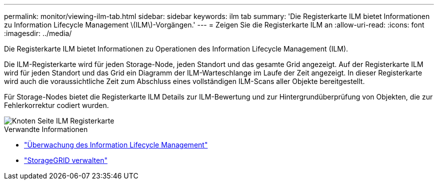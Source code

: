 ---
permalink: monitor/viewing-ilm-tab.html 
sidebar: sidebar 
keywords: ilm tab 
summary: 'Die Registerkarte ILM bietet Informationen zu Information Lifecycle Management \(ILM\)-Vorgängen.' 
---
= Zeigen Sie die Registerkarte ILM an
:allow-uri-read: 
:icons: font
:imagesdir: ../media/


[role="lead"]
Die Registerkarte ILM bietet Informationen zu Operationen des Information Lifecycle Management (ILM).

Die ILM-Registerkarte wird für jeden Storage-Node, jeden Standort und das gesamte Grid angezeigt. Auf der Registerkarte ILM wird für jeden Standort und das Grid ein Diagramm der ILM-Warteschlange im Laufe der Zeit angezeigt. In dieser Registerkarte wird auch die voraussichtliche Zeit zum Abschluss eines vollständigen ILM-Scans aller Objekte bereitgestellt.

Für Storage-Nodes bietet die Registerkarte ILM Details zur ILM-Bewertung und zur Hintergrundüberprüfung von Objekten, die zur Fehlerkorrektur codiert wurden.

image::../media/nodes_page_ilm_tab.png[Knoten Seite ILM Registerkarte]

.Verwandte Informationen
* link:monitoring-information-lifecycle-management.html["Überwachung des Information Lifecycle Management"]
* link:../admin/index.html["StorageGRID verwalten"]

